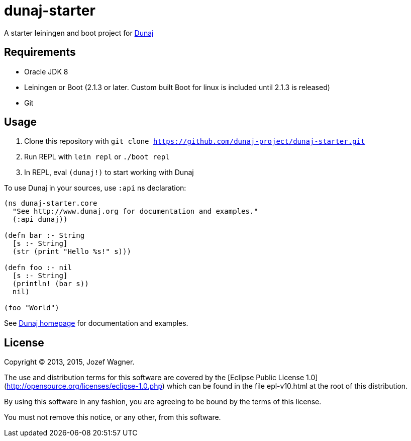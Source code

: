 = dunaj-starter

A starter leiningen and boot project for http://www.dunaj.org[Dunaj]

== Requirements

* Oracle JDK 8
* Leiningen or Boot (2.1.3 or later. Custom built Boot for linux is included until 2.1.3 is released)
* Git

== Usage

. Clone this repository with `git clone https://github.com/dunaj-project/dunaj-starter.git`
. Run REPL with `lein repl` or `./boot repl`
. In REPL, eval `(dunaj!)` to start working with Dunaj

To use Dunaj in your sources, use `:api` ns declaration:

[source,clojure,linesnum]
--
(ns dunaj-starter.core
  "See http://www.dunaj.org for documentation and examples."
  (:api dunaj))

(defn bar :- String
  [s :- String]
  (str (print "Hello %s!" s)))

(defn foo :- nil
  [s :- String]
  (println! (bar s))
  nil)

(foo "World")
--

See http://www.dunaj.org[Dunaj homepage] for documentation and examples.

== License

Copyright © 2013, 2015, Jozef Wagner.

The use and distribution terms for this software are covered by the [Eclipse Public License 1.0](http://opensource.org/licenses/eclipse-1.0.php) which can be found in the file epl-v10.html at the root of this distribution.

By using this software in any fashion, you are agreeing to be bound by the terms of this license.

You must not remove this notice, or any other, from this software.

